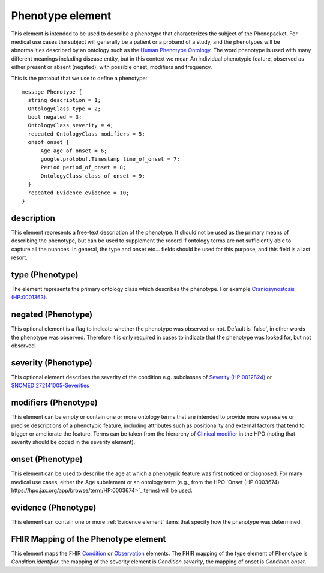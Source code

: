 =================
Phenotype element
=================


This element is intended to be used to describe a phenotype that characterizes the subject of the Phenopacket.
For medical use cases the subject will generally be a patient or a proband of a study, and the phenotypes will
be abnormalities described by an ontology such as the `Human Phenotype Ontology <http://www.human-phenotype-ontology.org>`_.
The word phenotype is used with many different meanings including disease entity, but in this context we mean
An individual phenotypic feature, observed as either present or absent (negated), with possible onset, modifiers and
frequency.

This is the protobuf that we use to define a phenotype::

  
  message Phenotype {
    string description = 1;
    OntologyClass type = 2;
    bool negated = 3;
    OntologyClass severity = 4;
    repeated OntologyClass modifiers = 5;
    oneof onset {
        Age age_of_onset = 6;
        google.protobuf.Timestamp time_of_onset = 7;
        Period period_of_onset = 8;
        OntologyClass class_of_onset = 9;
    }
    repeated Evidence evidence = 10;
  }


description
===========
This element represents a free-text description of the phenotype. It should not be used as the primary
means of describing the phenotype, but can be used to supplement the record if ontology terms are not
sufficiently able to capture all the nuances. In general, the type and onset etc... fields should be used for this purpose, and
this field is a last resort.
    

type (Phenotype)
================
The element represents the primary ontology class which describes the phenotype.
For example `Craniosynostosis (HP:0001363) <https://hpo.jax.org/app/browse/term/HP:0001363>`_.

negated (Phenotype)
===================
This optional element is a flag to indicate whether the phenotype was observed or not.
Default is 'false', in other words the phenotype was observed. Therefore it is only
required in cases to indicate that the phenotype was looked for, but not observed.

severity (Phenotype)
====================
This optional element describes the severity of the condition e.g. subclasses of
`Severity (HP:0012824) <https://hpo.jax.org/app/browse/term/HP:0012824>`_ or `SNOMED:272141005-Severities <https://phinvads.cdc.gov/vads/ViewCodeSystemConcept.action?oid=2.16.840.1.113883.6.96&code=272141005>`_
   
modifiers (Phenotype)
=====================
This element can be empty or contain one or more ontology terms that are intended
to provide  more expressive or precise descriptions of a phenotypic feature, including attributes such as
positionality and external factors that tend to trigger or ameliorate the feature.
Terms can be taken from the hierarchy of `Clinical modifier <https://hpo.jax.org/app/browse/term/HP:0012823>`_ in the HPO (noting that severity should be coded in the severity element). 

onset (Phenotype)
=================
This element can be used to describe the age at which a phenotypic feature was first noticed or diagnosed.
For many medical use cases, either the Age subelement or an ontology term (e.g., from the HPO `Onset (HP:0003674) https://hpo.jax.org/app/browse/term/HP:0003674>`_ terms) will be used.

evidence (Phenotype)
====================
This element can contain one or more :ref:`Evidence element` items that specify how the phenotype was determined.

FHIR Mapping of the Phenotype element
=====================================
This element maps the FHIR `Condition <https://www.hl7.org/fhir/condition.html>`_ or
`Observation <https://www.hl7.org/fhir/observation.html>`_ elements. The FHIR mapping of
the type element of Phenotype is *Condition.identifier*, the mapping of the severity element
is *Condition.severity*, the mapping of onset is *Condition.onset*.


